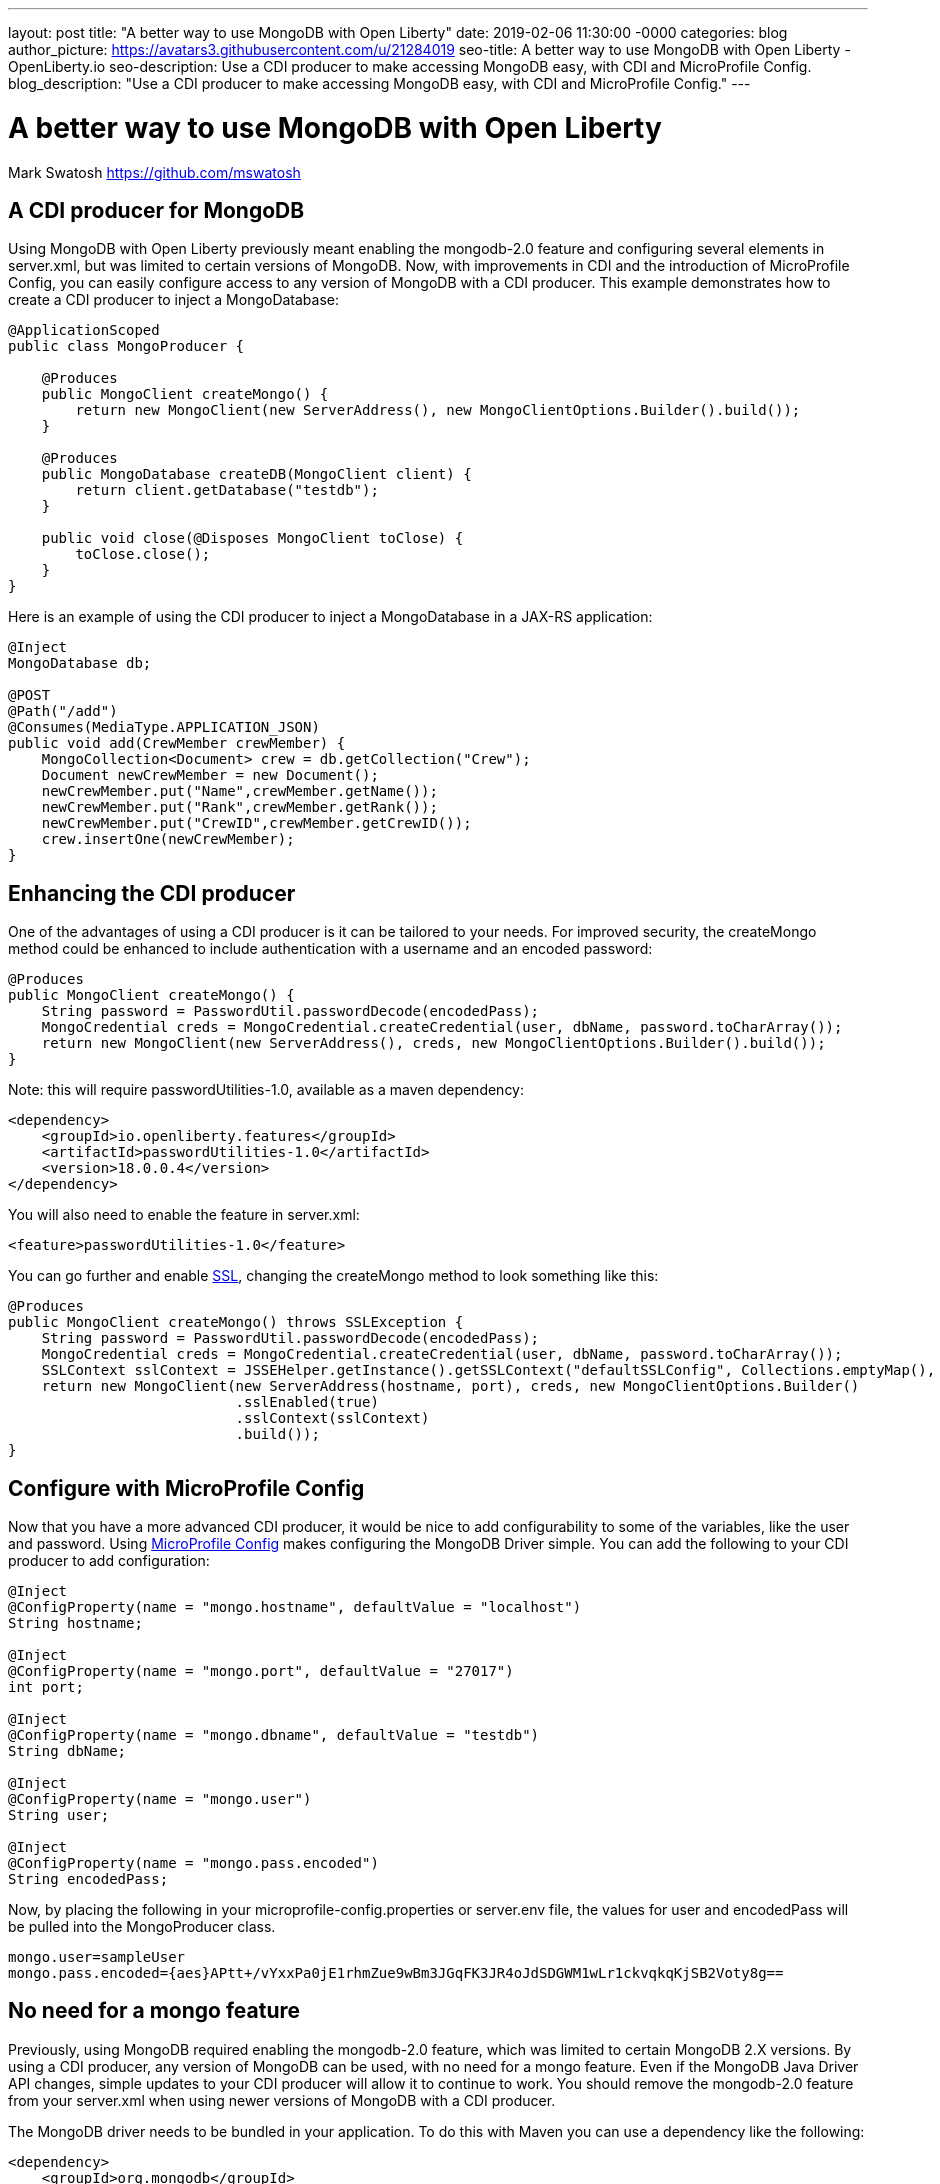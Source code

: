 ---
layout: post
title: "A better way to use MongoDB with Open Liberty"
date:   2019-02-06 11:30:00 -0000
categories: blog
author_picture: https://avatars3.githubusercontent.com/u/21284019
seo-title: A better way to use MongoDB with Open Liberty - OpenLiberty.io
seo-description: Use a CDI producer to make accessing MongoDB easy, with CDI and MicroProfile Config.
blog_description: "Use a CDI producer to make accessing MongoDB easy, with CDI and MicroProfile Config."
---

= A better way to use MongoDB with Open Liberty
Mark Swatosh <https://github.com/mswatosh>

== A CDI producer for MongoDB
Using MongoDB with Open Liberty previously meant enabling the mongodb-2.0 feature and configuring several elements in server.xml, but was limited to certain versions of MongoDB.
Now, with improvements in CDI and the introduction of MicroProfile Config, you can easily configure access to any version of MongoDB with a CDI producer. 
This example demonstrates how to create a CDI producer to inject a MongoDatabase:

[source, java]
----
@ApplicationScoped
public class MongoProducer {
	
    @Produces
    public MongoClient createMongo() {
        return new MongoClient(new ServerAddress(), new MongoClientOptions.Builder().build());
    }

    @Produces
    public MongoDatabase createDB(MongoClient client) {
        return client.getDatabase("testdb");
    }

    public void close(@Disposes MongoClient toClose) {
        toClose.close();
    }
}
----

Here is an example of using the CDI producer to inject a MongoDatabase in a JAX-RS application:
[source, java]
----
@Inject
MongoDatabase db;

@POST
@Path("/add") 
@Consumes(MediaType.APPLICATION_JSON)
public void add(CrewMember crewMember) {
    MongoCollection<Document> crew = db.getCollection("Crew");
    Document newCrewMember = new Document();
    newCrewMember.put("Name",crewMember.getName());
    newCrewMember.put("Rank",crewMember.getRank());
    newCrewMember.put("CrewID",crewMember.getCrewID());
    crew.insertOne(newCrewMember);
}
----

== Enhancing the CDI producer

One of the advantages of using a CDI producer is it can be tailored to your needs. 
For improved security, the createMongo method could be enhanced to include authentication
with a username and an encoded password:

[source, java]
----
@Produces
public MongoClient createMongo() {
    String password = PasswordUtil.passwordDecode(encodedPass);
    MongoCredential creds = MongoCredential.createCredential(user, dbName, password.toCharArray());
    return new MongoClient(new ServerAddress(), creds, new MongoClientOptions.Builder().build());
}
----

Note: this will require passwordUtilities-1.0, available as a maven dependency:
[source, xml]
----
<dependency>
    <groupId>io.openliberty.features</groupId>
    <artifactId>passwordUtilities-1.0</artifactId>
    <version>18.0.0.4</version>
</dependency>
----

You will also need to enable the feature in server.xml:

[source, xml]
----
<feature>passwordUtilities-1.0</feature>
----

You can go further and enable link:https://openliberty.io/config/ssl.html[SSL], changing the createMongo method to look something like this:

[source, java]
----
@Produces
public MongoClient createMongo() throws SSLException {
    String password = PasswordUtil.passwordDecode(encodedPass);
    MongoCredential creds = MongoCredential.createCredential(user, dbName, password.toCharArray());
    SSLContext sslContext = JSSEHelper.getInstance().getSSLContext("defaultSSLConfig", Collections.emptyMap(), null);
    return new MongoClient(new ServerAddress(hostname, port), creds, new MongoClientOptions.Builder()
                           .sslEnabled(true)
                           .sslContext(sslContext)
                           .build());
}
----

== Configure with MicroProfile Config
Now that you have a more advanced CDI producer, it would be nice to add configurability to some of the variables, like the user and password.
Using link:https://openliberty.io/guides/microprofile-config-intro.html[MicroProfile Config] makes configuring the MongoDB Driver simple.
You can add the following to your CDI producer to add configuration:
[source, java]
----
@Inject
@ConfigProperty(name = "mongo.hostname", defaultValue = "localhost")
String hostname;

@Inject
@ConfigProperty(name = "mongo.port", defaultValue = "27017")
int port;

@Inject
@ConfigProperty(name = "mongo.dbname", defaultValue = "testdb")
String dbName;

@Inject
@ConfigProperty(name = "mongo.user")
String user;

@Inject
@ConfigProperty(name = "mongo.pass.encoded")
String encodedPass;
----

Now, by placing the following in your microprofile-config.properties or server.env file, the values for
user and encodedPass will be pulled into the MongoProducer class.


[source, text]
----
mongo.user=sampleUser
mongo.pass.encoded={aes}APtt+/vYxxPa0jE1rhmZue9wBm3JGqFK3JR4oJdSDGWM1wLr1ckvqkqKjSB2Voty8g==
----

== No need for a mongo feature
Previously, using MongoDB required enabling the mongodb-2.0 feature, which was limited to certain
MongoDB 2.X versions. By using a CDI producer, any version of MongoDB can be used, with no need for a mongo feature. 
Even if the MongoDB Java Driver API changes, simple updates to your CDI producer will allow it to continue to work.
You should remove the mongodb-2.0 feature from your server.xml when using newer versions of MongoDB with a CDI producer.

The MongoDB driver needs to be bundled in your application. To do this with Maven you can use a dependency like the following:
[source, xml]
----
<dependency>
    <groupId>org.mongodb</groupId>
    <artifactId>mongo-java-driver</artifactId>
    <version>X.X.X</version>
</dependency>
----

This illustrates how easy it is to create a CDI producer for MongoDB, configure it with MicroProfile Config, 
and use it to access a MongoDatabase in your application. The full sample is available on GitHub here: link:https://github.com/OpenLiberty/sample-mongodb[https://github.com/OpenLiberty/sample-mongodb] 